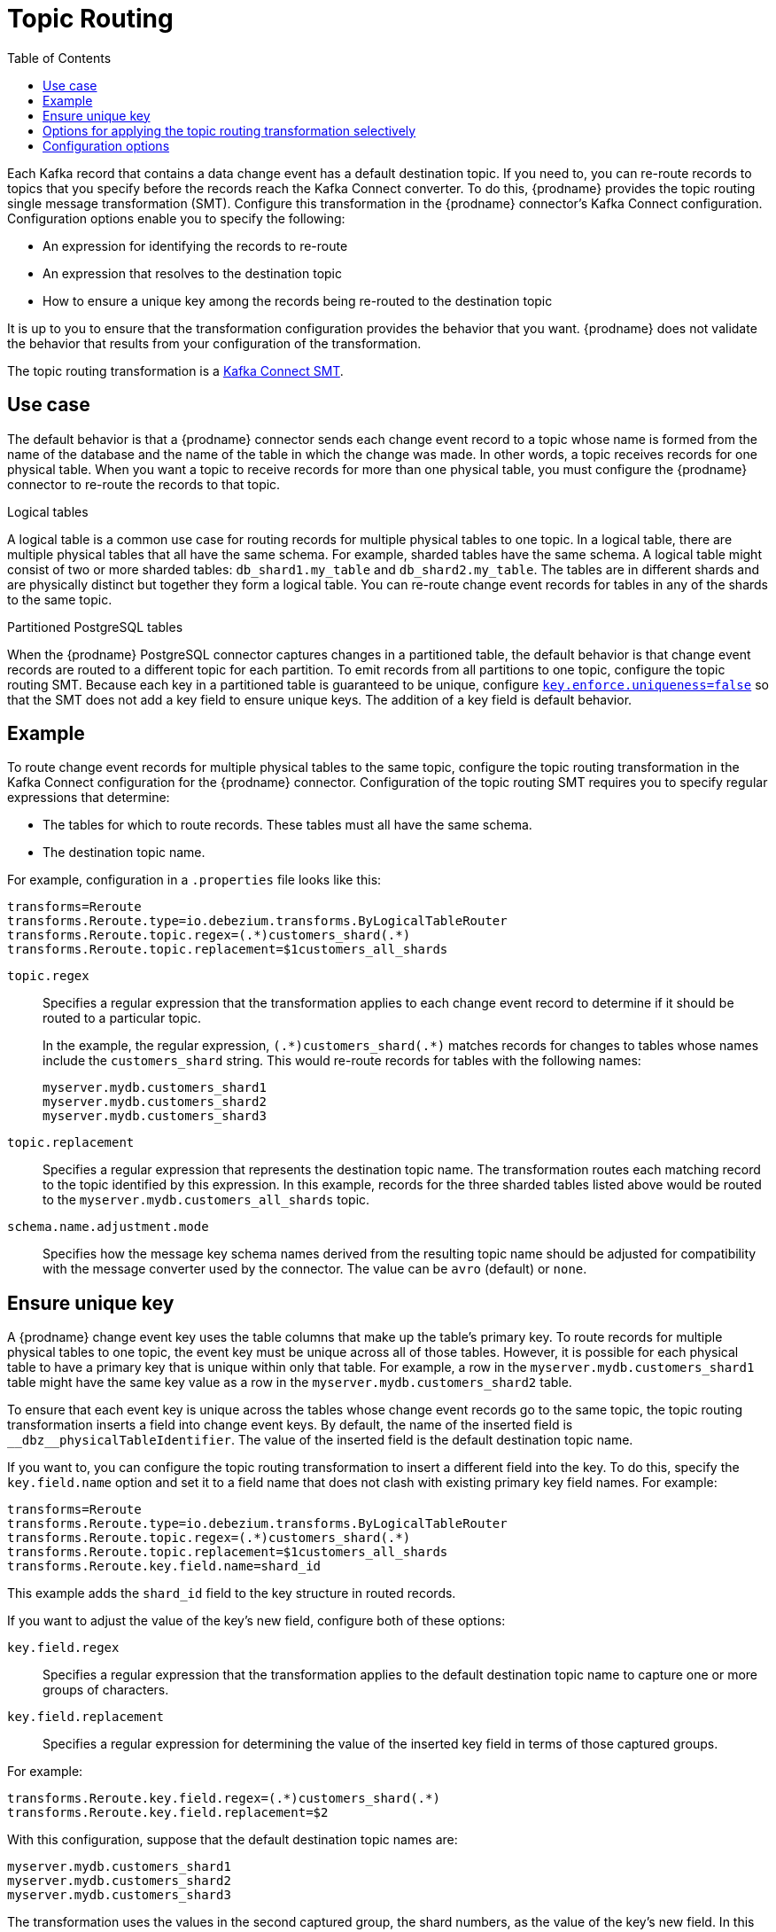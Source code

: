 :page-aliases: configuration/topic-routing.adoc
// Category: debezium-using
// Type: assembly
// ModuleID: routing-debezium-event-records-to-topics-that-you-specify
// Title: Routing {prodname} event records to topics that you specify

[id="topic-routing"]
= Topic Routing
:toc:
:toc-placement: macro
:linkattrs:
:icons: font
:source-highlighter: highlight.js

toc::[]

Each Kafka record that contains a data change event has a default destination topic. If you need to, you can re-route records to topics that you specify before the records reach the Kafka Connect converter.
To do this, {prodname} provides the topic routing single message transformation (SMT). Configure this transformation in the {prodname} connector's Kafka Connect configuration. Configuration options enable you to specify the following:

* An expression for identifying the records to re-route
* An expression that resolves to the destination topic
* How to ensure a unique key among the records being re-routed to the destination topic

It is up to you to ensure that the transformation configuration provides the behavior that you want. {prodname} does not validate the behavior that results from your configuration of the transformation.

The topic routing transformation is a
link:https://kafka.apache.org/documentation/#connect_transforms[Kafka Connect SMT].

ifdef::product[]
The following topics provide details:

* xref:use-case-for-routing-debezium-records-to-topics-that-you-specify[]
* xref:example-of-routing-debezium-records-for-multiple-tables-to-one-topic[]
* xref:ensuring-unique-keys-across-debezium-records-routed-to-the-same-topic[]
* xref:options-for-configuring-debezium-topic-routing-transformation[]
endif::product[]

// Type: concept
// ModuleID: use-case-for-routing-debezium-records-to-topics-that-you-specify
// Title: Use case for routing {prodname} records to topics that you specify
== Use case

The default behavior is that a {prodname} connector sends each change event record to a topic whose name is formed from the name of the database and the name of the table in which the change was made. In other words, a topic receives records for one physical table. When you want a topic to receive records for more than one physical table, you must configure the {prodname} connector to re-route the records to that topic.

.Logical tables

A logical table is a common use case for routing records for multiple physical tables to one topic. In a logical table, there are multiple physical tables that all have the same schema. For example, sharded tables have the same schema. A logical table might consist of two or more sharded tables: `db_shard1.my_table` and `db_shard2.my_table`. The tables are in different shards and are physically distinct but together they form a logical table.
You can re-route change event records for tables in any of the shards to the same topic.

.Partitioned PostgreSQL tables

When the {prodname} PostgreSQL connector captures changes in a partitioned table, the default behavior is that change event records are routed to a different topic for each partition. To emit records from all partitions to one topic, configure the topic routing SMT. Because each key in a partitioned table is guaranteed to be unique, configure xref:{link-topic-routing}#by-logical-table-router-key-enforce-uniqueness[`key.enforce.uniqueness=false`] so that the SMT does not add a key field to ensure unique keys. The addition of a key field is default behavior.

// Type: concept
// ModuleID: example-of-routing-debezium-records-for-multiple-tables-to-one-topic
// Title: Example of routing {prodname} records for multiple tables to one topic
== Example

To route change event records for multiple physical tables to the same topic, configure the topic routing transformation in the Kafka Connect configuration for the {prodname} connector. Configuration of the topic routing SMT requires you to specify regular expressions that determine:

* The tables for which to route records. These tables must all have the same schema.
* The destination topic name.

For example, configuration in a `.properties` file looks like this:

[source]
----
transforms=Reroute
transforms.Reroute.type=io.debezium.transforms.ByLogicalTableRouter
transforms.Reroute.topic.regex=(.*)customers_shard(.*)
transforms.Reroute.topic.replacement=$1customers_all_shards
----

`topic.regex`:: Specifies a regular expression that the transformation applies to each change event record to determine if it should be routed to a particular topic.
+
In the example, the regular expression, `pass:[(.*)customers_shard(.*)]` matches records for changes to tables whose names include the `customers_shard` string. This would re-route records for tables with the following names:
+
`myserver.mydb.customers_shard1` +
`myserver.mydb.customers_shard2` +
`myserver.mydb.customers_shard3`

`topic.replacement`:: Specifies a regular expression that represents the destination topic name. The transformation routes each matching record to the topic identified by this expression. In this example, records for the three sharded tables listed above would be routed to the `myserver.mydb.customers_all_shards` topic.

`schema.name.adjustment.mode`:: Specifies how the message key schema names derived from the resulting topic name should be adjusted for compatibility with the message converter used by the connector. The value can be `avro` (default) or `none`.

// Type: procedure
// ModuleID: ensuring-unique-keys-across-debezium-records-routed-to-the-same-topic
// Title: Ensuring unique keys across {prodname} records routed to the same topic
== Ensure unique key

A {prodname} change event key uses the table columns that make up the table's primary key. To route records for multiple physical tables to one topic, the event key must be unique across all of those tables. However, it is possible for each physical table to have a primary key that is unique within only that table. For example, a row in the `myserver.mydb.customers_shard1` table might have the same key value as a row in the `myserver.mydb.customers_shard2` table.

To ensure that each event key is unique across the tables whose change event records go to the same topic, the topic routing transformation inserts a field into change event keys. By default, the name of the inserted field is `+__dbz__physicalTableIdentifier+`. The value of the inserted field is the default destination topic name.

If you want to, you can configure the topic routing transformation to insert a different field into the key. To do this, specify the `key.field.name` option and set it to a field name that does not clash with existing primary key field names. For example:

[source]
----
transforms=Reroute
transforms.Reroute.type=io.debezium.transforms.ByLogicalTableRouter
transforms.Reroute.topic.regex=(.*)customers_shard(.*)
transforms.Reroute.topic.replacement=$1customers_all_shards
transforms.Reroute.key.field.name=shard_id
----

This example adds the `shard_id` field to the key structure in routed records.

If you want to adjust the value of the key's new field, configure both of these options:

`key.field.regex`:: Specifies a regular expression that the transformation applies to the default destination topic name to capture one or more groups of characters.

`key.field.replacement`:: Specifies a regular expression for determining the value of the inserted key field in terms of those captured groups.

For example:

[source]
----
transforms.Reroute.key.field.regex=(.*)customers_shard(.*)
transforms.Reroute.key.field.replacement=$2
----

With this configuration, suppose that the default destination topic names are:

`myserver.mydb.customers_shard1` +
`myserver.mydb.customers_shard2` +
`myserver.mydb.customers_shard3`

The transformation uses the values in the second captured group, the shard numbers, as the value of the key's new field. In this example, the inserted key field's values would be `1`, `2`, or `3`.

If your tables contain globally unique keys and you do not need to change the key structure, you can set the `key.enforce.uniqueness` option to `false`:

[source]
----
...
transforms.Reroute.key.enforce.uniqueness=false
...
----

// Type: concept
// Title: Options for applying the topic routing transformation selectively
// ModuleID: options-for-applying-the-topic-routing-transformation-selectively
[id="options-for-applying-the-transformation-selectively"]
== Options for applying the topic routing transformation selectively

In addition to the change event messages that a {prodname} connector emits when a database change occurs, the connector also emits other types of messages, including heartbeat messages, and metadata messages about schema changes and transactions.
Because the structure of these other messages differs from the structure of the change event messages that the SMT is designed to process, it's best to configure the connector to selectively apply the SMT, so that it processes only the intended data change messages.

You can use one of the following methods to configure the connector to apply the SMT selectively:

* xref:{link-smt-predicates}#applying-transformation-selectively[Configure an SMT predicate for the transformation].
* Use the xref:by-logical-table-router-topic-regex[topic.regex] configuration option for the SMT.

ifdef::community[]
[[configuration-options]]
endif::community[]

// Type: reference
// ModuleID: options-for-configuring-debezium-topic-routing-transformation
// Title: Options for configuring {prodname} topic routing transformation
== Configuration options

The following table describes topic routing SMT configuration options.

.Topic routing SMT configuration options
[cols="30%a,25%a,45%a",subs="+attributes",options="header"]
|===
|Option
|Default
|Description

|[[by-logical-table-router-topic-regex]]xref:by-logical-table-router-topic-regex[`topic.regex`]
|
|Specifies a regular expression that the transformation applies to each change event record to determine if it should be routed to a particular topic.

|[[by-logical-table-router-topic-replacement]]xref:by-logical-table-router-topic-replacement[`topic.replacement`]
|
|Specifies a regular expression that represents the destination topic name. The transformation routes each matching record to the topic identified by this expression. This expression can refer to groups captured by the regular expression that you specify for `topic.regex`. To refer to a group, specify `$1`, `$2`, and so on.

|[[by-logical-table-router-key-enforce-uniqueness]]xref:by-logical-table-router-key-enforce-uniqueness[`key.enforce{zwsp}.uniqueness`]
|`true`
|Indicates whether to add a field to the record's change event key. Adding a key field ensures that each event key is unique across the tables whose change event records go to the same topic. This helps to prevent collisions of change events for records that have the same key but that originate from different source tables. +
 +
Specify `false` if you do not want the transformation to add a key field.  For example, if you are routing records from a partitioned PostgreSQL table to one topic, you can configure `key.enforce.uniqueness=false` because unique keys are guaranteed in partitioned PostgreSQL tables.

|[[by-logical-table-router-key-field-name]]xref:by-logical-table-router-key-field-name[`key.field.name`]
|`+__dbz__physicalTableIdentifier+`
|Name of a field to be added to the change event key. The value of this field identifies the original table name. For the SMT to add this field, `key.enforce.uniqueness` must be `true`, which is the default.

|[[by-logical-table-router-key-field-regex]]xref:by-logical-table-router-key-field-regex[`key.field.regex`]
|
|Specifies a regular expression that the transformation applies to the default destination topic name to capture one or more groups of characters. For the SMT to apply this expression, `key.enforce.uniqueness` must be `true`, which is the default.

|[[by-logical-table-router-key-field-replacement]]xref:by-logical-table-router-key-field-replacement[`key.field{zwsp}.replacement`]
|
|Specifies a regular expression for determining the value of the inserted key field in terms of the groups captured by the expression specified for `key.field.regex`. For the SMT to apply this expression, `key.enforce.uniqueness` must be `true`, which is the default.

|===
